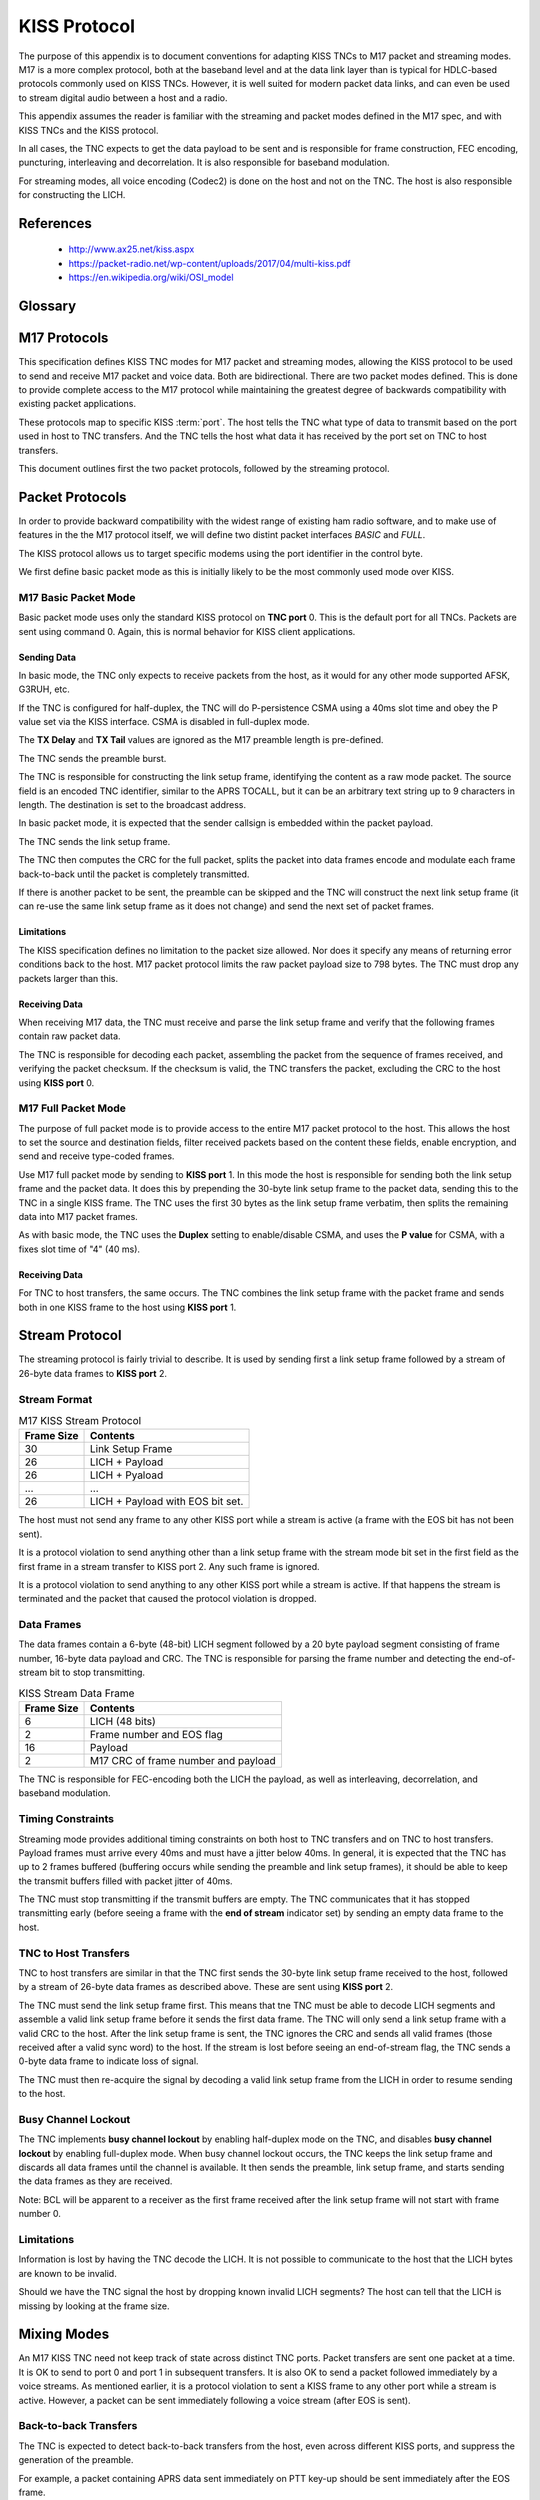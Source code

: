 *************
KISS Protocol
*************

The purpose of this appendix is to document conventions for adapting KISS TNCs
to M17 packet and streaming modes.  M17 is a more complex protocol, both at
the baseband level and at the data link layer than is typical for HDLC-based
protocols commonly used on KISS TNCs.  However, it is well suited for modern
packet data links, and can even be used to stream digital audio between a host
and a radio.

This appendix assumes the reader is familiar with the streaming and packet
modes defined in the M17 spec, and with KISS TNCs and the KISS protocol.

In all cases, the TNC expects to get the data payload to be sent and is
responsible for frame construction, FEC encoding, puncturing, interleaving
and decorrelation.  It is also responsible for baseband modulation.

For streaming modes, all voice encoding (Codec2) is done on the host and
not on the TNC.  The host is also responsible for constructing the LICH.


References
==========

 - http://www.ax25.net/kiss.aspx
 - https://packet-radio.net/wp-content/uploads/2017/04/multi-kiss.pdf
 - https://en.wikipedia.org/wiki/OSI_model


Glossary
========

.. glossary::

   TNC
     Terminal node controller -- a baseband network interface device to allow
     host computers to send data over a radio network, similar to a modem. It
     connects a computer to a radio and handles the baseband portion of the
     physical layer and the data link layer of network protocol stack.

   KISS
     Short for "Keep it simple, stupid".  A simplified TNC protocol designed
     to move everything except for the physical layer and the data link layer
     out of the TNC.  Early TNCs could include everything up through the
     application layer of the OSI network model.

   SLIP
     `Serial Line Internet Protocol <https://en.wikipedia.org/wiki/Serial_Line_Internet_Protocol>`_ --
     the base protocol used by the KISS protocol, extended by adding a single
     :term:`type indicator` byte at the start of a frame.

   type indicator
     A one byte code at the beginning of a KISS frame which indicates the TNC
     :term:`port` and KISS :term:`command`.
     
   port
     A logical port on a TNC. This allowed a single TNC to connect to multiple
     radios.  Its specific use is loosely defined in the KISS spec.  The high
     nibble of the KISS :term:`type indicator`.  Port 0xF is reserved.

   command
     A KISS command. This tells the TNC or host how to interpret the KISS
     frame contents.  The low nibble of the KISS :term:`type indicator`.
     Command 0xF is reserved.

   CSMA
     `Carrier-sense multiple access <https://en.wikipedia.org/wiki/Carrier-sense_multiple_access>`_ --
     a protocol used by network devices to minimize collisions on a shared
     communications channel.

   HDLC
     `High-Level Data Link Control <https://en.wikipedia.org/wiki/High-Level_Data_Link_Control>`_ --
     a data link layer framing protocol used in many AX.25 packet radio
     networks.  Many existing protocol documents, including KISS, reference
     HDLC because of its ubiquity when the protocols were invented.  However,
     HDLC is not a requirement for higher level protocols like KISS which
     are agnostic to the framing used at the data link layer.

   EOS
     End of stream -- an indicator bit in the frame number field of a stream
     data frame.
   
   LICH
     Link information channel -- a secondary data channel in the stream data
     frame containing supplemental information, including a copy of the link
     setup frame.


M17 Protocols
=============

This specification defines KISS TNC modes for M17 packet and streaming modes,
allowing the KISS protocol to be used to send and receive M17 packet and voice
data. Both are bidirectional.  There are two packet modes defined. This is done
to provide complete access to the M17 protocol while maintaining the greatest
degree of backwards compatibility with existing packet applications.

These protocols map to specific KISS :term:`port`.  The host tells the TNC what
type of data to transmit based on the port used in host to TNC transfers. And
the TNC tells the host what data it has received by the port set on TNC to
host transfers.

This document outlines first the two packet protocols, followed by the
streaming protocol.

Packet Protocols
================

In order to provide backward compatibility with the widest range of existing
ham radio software, and to make use of features in the the M17 protocol
itself, we will define two distint packet interfaces *BASIC* and *FULL*.

The KISS protocol allows us to target specific modems using the port
identifier in the control byte.

We first define basic packet mode as this is initially likely to be the
most commonly used mode over KISS.

M17 Basic Packet Mode
---------------------

Basic packet mode uses only the standard KISS protocol on **TNC port** 0.
This is the default port for all TNCs.  Packets are sent using command 0.
Again, this is normal behavior for KISS client applications.

Sending Data
^^^^^^^^^^^^

In basic mode, the TNC only expects to receive packets from the host, as it
would for any other mode supported AFSK, G3RUH, etc.

If the TNC is configured for half-duplex, the TNC will do P-persistence CSMA
using a 40ms slot time and obey the P value set via the KISS interface.  CSMA
is disabled in full-duplex mode.

The **TX Delay** and **TX Tail** values are ignored as the M17 preamble length
is pre-defined.

The TNC sends the preamble burst.

The TNC is responsible for constructing the link setup frame, identifying the
content as a raw mode packet.  The source field is an encoded TNC identifier,
similar to the APRS TOCALL, but it can be an arbitrary text string up to 9
characters in length.  The destination is set to the broadcast address.

In basic packet mode, it is expected that the sender callsign is embedded within
the packet payload.

The TNC sends the link setup frame.

The TNC then computes the CRC for the full packet, splits the packet into data
frames encode and modulate each frame back-to-back until the packet is
completely transmitted.

If there is another packet to be sent, the preamble can be skipped and the
TNC will construct the next link setup frame (it can re-use the same link
setup frame as it does not change) and send the next set of packet frames.

Limitations
^^^^^^^^^^^

The KISS specification defines no limitation to the packet size allowed.  Nor
does it specify any means of returning error conditions back to the host.
M17 packet protocol limits the raw packet payload size to 798 bytes.  The
TNC must drop any packets larger than this.

Receiving Data
^^^^^^^^^^^^^^

When receiving M17 data, the TNC must receive and parse the link setup frame
and verify that the following frames contain raw packet data.

The TNC is responsible for decoding each packet, assembling the packet from
the sequence of frames received, and verifying the packet checksum.  If the
checksum is valid, the TNC transfers the packet, excluding the CRC to the host
using **KISS port** 0.

M17 Full Packet Mode
---------------------

The purpose of full packet mode is to provide access to the entire M17 packet
protocol to the host.  This allows the host to set the source and destination
fields, filter received packets based on the content these fields, enable
encryption, and send and receive type-coded frames.

Use M17 full packet mode by sending to **KISS port** 1.  In this mode the host
is responsible for sending both the link setup frame and the packet data.  It
does this by prepending the 30-byte link setup frame to the packet data,
sending this to the TNC in a single KISS frame.  The TNC uses the first 30
bytes as the link setup frame verbatim, then splits the remaining data into
M17 packet frames.

As with basic mode, the TNC uses the **Duplex** setting to enable/disable CSMA,
and uses the **P value** for CSMA, with a fixes slot time of "4" (40 ms).

Receiving Data
^^^^^^^^^^^^^^

For TNC to host transfers, the same occurs.  The TNC combines the link setup
frame with the packet frame and sends both in one KISS frame to the host using
**KISS port** 1.

Stream Protocol
===============

The streaming protocol is fairly trivial to describe.  It is used by sending
first a link setup frame followed by a stream of 26-byte data frames to
**KISS port** 2.

Stream Format
-------------

.. list-table:: M17 KISS Stream Protocol
   :header-rows: 1

   * - Frame Size
     - Contents
   * - 30
     - Link Setup Frame
   * - 26
     - LICH + Payload
   * - 26
     - LICH + Pyaload
   * - ...
     - ...
   * - 26
     - LICH + Payload with EOS bit set.

The host must not send any frame to any other KISS port while a stream is
active (a frame with the EOS bit has not been sent).

It is a protocol violation to send anything other than a link setup frame with
the stream mode bit set in the first field as the first frame in a stream
transfer to KISS port 2.  Any such frame is ignored.

It is a protocol violation to send anything to any other KISS port while a
stream is active.  If that happens the stream is terminated and the packet
that caused the protocol violation is dropped.


Data Frames
-----------

The data frames contain a 6-byte (48-bit) LICH segment followed by a 20 byte
payload segment consisting of frame number, 16-byte data payload and CRC. The
TNC is responsible for parsing the frame number and detecting the end-of-stream
bit to stop transmitting.

.. list-table:: KISS Stream Data Frame
   :header-rows: 1

   * - Frame Size
     - Contents
   * - 6
     - LICH (48 bits)
   * - 2
     - Frame number and EOS flag
   * - 16
     - Payload
   * - 2
     - M17 CRC of frame number and payload

The TNC is responsible for FEC-encoding both the LICH the payload, as well
as interleaving, decorrelation, and baseband modulation.

Timing Constraints
------------------

Streaming mode provides additional timing constraints on both host to TNC
transfers and on TNC to host transfers.  Payload frames must arrive every
40ms and must have a jitter below 40ms.  In general, it is expected that the
TNC has up to 2 frames buffered (buffering occurs while sending the preamble
and link setup frames), it should be able to keep the transmit buffers filled
with packet jitter of 40ms.

The TNC must stop transmitting if the transmit buffers are empty.  The TNC
communicates that it has stopped transmitting early (before seeing a frame
with the **end of stream** indicator set) by sending an empty data frame to
the host.

TNC to Host Transfers
---------------------

TNC to host transfers are similar in that the TNC first sends the 30-byte
link setup frame received to the host, followed by a stream of 26-byte data
frames as described above.  These are sent using **KISS port** 2.

The TNC must send the link setup frame first.  This means that tne TNC must
be able to decode LICH segments and assemble a valid link setup frame before
it sends the first data frame.  The TNC will only send a link setup frame
with a valid CRC to the host.  After the link setup frame is sent, the TNC
ignores the CRC and sends all valid frames (those received after a valid
sync word) to the host.  If the stream is lost before seeing an end-of-stream
flag, the TNC sends a 0-byte data frame to indicate loss of signal.

The TNC must then re-acquire the signal by decoding a valid link setup frame
from the LICH in order to resume sending to the host.

Busy Channel Lockout
--------------------

The TNC implements **busy channel lockout** by enabling half-duplex mode on
the TNC, and disables **busy channel lockout** by enabling full-duplex mode.
When busy channel lockout occurs, the TNC keeps the link setup frame and
discards all data frames until the channel is available.  It then sends the
preamble, link setup frame, and starts sending the data frames as they are
received.

Note: BCL will be apparent to a receiver as the first frame received after
the link setup frame will not start with frame number 0.

Limitations
-----------

Information is lost by having the TNC decode the LICH.  It is not possible to
communicate to the host that the LICH bytes are known to be invalid.

Should we have the TNC signal the host by dropping known invalid LICH segments?
The host can tell that the LICH is missing by looking at the frame size.

Mixing Modes
============

An M17 KISS TNC need not keep track of state across distinct TNC ports.  Packet
transfers are sent one packet at a time.  It is OK to send to port 0 and port 1
in subsequent transfers.  It is also OK to send a packet followed immediately
by a voice streams.  As mentioned earlier, it is a protocol violation to sent
a KISS frame to any other port while a stream is active.  However, a packet
can be sent immediately following a voice stream (after EOS is sent).

Back-to-back Transfers
----------------------

The TNC is expected to detect back-to-back transfers from the host, even across
different KISS ports, and suppress the generation of the preamble.

For example, a packet containing APRS data sent immediately on PTT key-up
should be sent immediately after the EOS frame.

Back-to-back transfers are common for packet communication where the
**window size** determines the number of unacknowledged frames which may be
outstanding (unacknowledged). Packet applications will frequently send
back-to-back packets (up to **window size** packets) before waiting for
the remote end to send ACKs for each of the packets.

